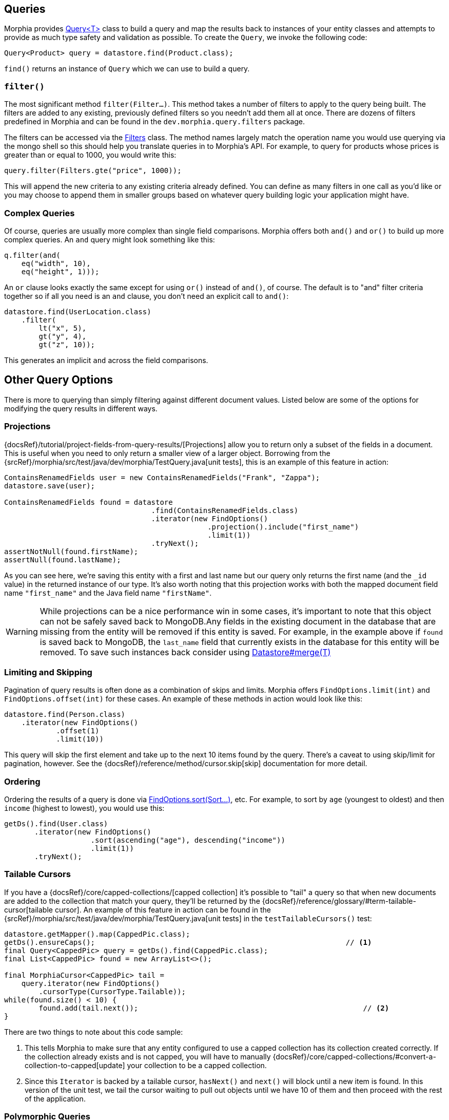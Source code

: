 == Queries

Morphia provides link:javadoc/dev/morphia/query/Query.html[Query<T>] class to build a query and map the results back to instances of your entity classes and attempts to provide as much type safety and validation as possible.
To create the `Query`, we invoke the following code:

[source,java]
----
Query<Product> query = datastore.find(Product.class);
----

`find()` returns an instance of `Query` which we can use to build a query.

=== `filter()`

The most significant method `filter(Filter...)`.
This method takes a number of filters to apply to the query being built.
The filters are added to any existing, previously defined filters so you needn't add them all at once.
There are dozens of filters predefined in Morphia and can be found in the `dev.morphia.query.filters` package.

The filters can be accessed via the link:javadoc/dev/morphia/query/filters/Filters.html[Filters] class.
The method names largely match the operation name you would use querying via the mongo shell so this should help you translate queries in to Morphia's API.
For example, to query for products whose prices is greater than or equal to 1000, you would write this:

[source,java]
----
query.filter(Filters.gte("price", 1000));
----

This will append the new criteria to any existing criteria already defined.
You can define as many filters in one call as you'd like or you may choose to append them in smaller groups based on whatever query building logic your application might have.

=== Complex Queries

Of course, queries are usually more complex than single field comparisons.
Morphia offers both `and()` and `or()` to build up more complex queries.
An `and` query might look something like this:

[source,java]
----
q.filter(and(
    eq("width", 10),
    eq("height", 1)));
----

An `or` clause looks exactly the same except for using `or()` instead of `and()`, of course.
The default is to "and" filter criteria together so if all you need is an `and` clause, you don't need an explicit call to `and()`:

[source,java]
----
datastore.find(UserLocation.class)
    .filter(
        lt("x", 5),
        gt("y", 4),
        gt("z", 10));
----

This generates an implicit `and` across the field comparisons.

== Other Query Options

There is more to querying than simply filtering against different document values.
Listed below are some of the options for modifying the query results in different ways.

=== Projections

{docsRef}/tutorial/project-fields-from-query-results/[Projections] allow you to return only a subset of the fields in a document.
This is useful when you need to only return a smaller view of a larger object.
Borrowing from the
{srcRef}/morphia/src/test/java/dev/morphia/TestQuery.java[unit tests], this is an example of this feature in action:

[source,java]
----
ContainsRenamedFields user = new ContainsRenamedFields("Frank", "Zappa");
datastore.save(user);

ContainsRenamedFields found = datastore
                                  .find(ContainsRenamedFields.class)
                                  .iterator(new FindOptions()
                                               .projection().include("first_name")
                                               .limit(1))
                                  .tryNext();
assertNotNull(found.firstName);
assertNull(found.lastName);
----

As you can see here, we're saving this entity with a first and last name but our query only returns the first name (and the `_id` value) in the returned instance of our type.
It's also worth noting that this projection works with both the mapped document field name
`"first_name"` and the Java field name `"firstName"`.

[WARNING]
====
While projections can be a nice performance win in some cases, it's important to note that this object can not be safely saved back to MongoDB.Any fields in the existing document in the database that are missing from the entity will be removed if this entity is saved.
For example, in the example above if `found` is saved back to MongoDB, the `last_name` field that currently exists in the database for this entity will be removed.
To save such instances back consider using
link:++javadoc/dev/morphia/Datastore.html#merge(T)++[Datastore#merge(T)]
====

=== Limiting and Skipping

Pagination of query results is often done as a combination of skips and limits.
Morphia offers `FindOptions.limit(int)` and
`FindOptions.offset(int)` for these cases.
An example of these methods in action would look like this:

[source,java]
----
datastore.find(Person.class)
    .iterator(new FindOptions()
	    .offset(1)
	    .limit(10))
----

This query will skip the first element and take up to the next 10 items found by the query.
There's a caveat to using skip/limit for pagination, however.
See the {docsRef}/reference/method/cursor.skip[skip] documentation for more detail.

=== Ordering

Ordering the results of a query is done via
link:++javadoc/dev/morphia/query/FindOptions.html#sort(dev.morphia.query.Sort...)++[FindOptions.sort(Sort...)], etc.
For example, to sort by `age` (youngest to oldest) and then `income` (highest to lowest), you would use this:

[source,java]
----
getDs().find(User.class)
       .iterator(new FindOptions()
                    .sort(ascending("age"), descending("income"))
                    .limit(1))
       .tryNext();
----

=== Tailable Cursors

If you have a {docsRef}/core/capped-collections/[capped collection] it's possible to "tail" a query so that when new documents are added to the collection that match your query, they'll be returned by the
{docsRef}/reference/glossary/#term-tailable-cursor[tailable cursor].
An example of this feature in action can be found in the
{srcRef}/morphia/src/test/java/dev/morphia/TestQuery.java[unit tests] in the `testTailableCursors()` test:

[source,java]
----
datastore.getMapper().map(CappedPic.class);
getDs().ensureCaps();                                                          // <1>
final Query<CappedPic> query = getDs().find(CappedPic.class);
final List<CappedPic> found = new ArrayList<>();

final MorphiaCursor<CappedPic> tail =
    query.iterator(new FindOptions()
        .cursorType(CursorType.Tailable));
while(found.size() < 10) {
	found.add(tail.next());                                                    // <2>
}
----

There are two things to note about this code sample:

1. This tells Morphia to make sure that any entity configured to use a capped collection has its collection created correctly.
If the collection already exists and is not capped, you will have to manually
{docsRef}/core/capped-collections/#convert-a-collection-to-capped[update] your collection to be a capped collection.
2. Since this `Iterator` is backed by a tailable cursor, `hasNext()` and `next()` will block until a new item is found.
In this version of the unit test, we tail the cursor waiting to pull out objects until we have 10 of them and then proceed with the rest of the application.

=== Polymorphic Queries

By default, Morphia will only return documents of the type given in `find()`. However, if you want to retrieve subtypes as well, you can
enable this in the `MapperOptions` via link:++javadoc/dev/morphia/mapping/MapperOptions.Builder.html#enablePolymorphicQueries(boolean)
++[MapperOptions.Builder.enablePolymorphicQueries(boolean)].

[NOTE]
====
Queries by ID will ignore this setting since such queries are filtering by a specific, unique value and polymorphic queries do incur
potential performance hits due to the wider scope of the query filter.
====